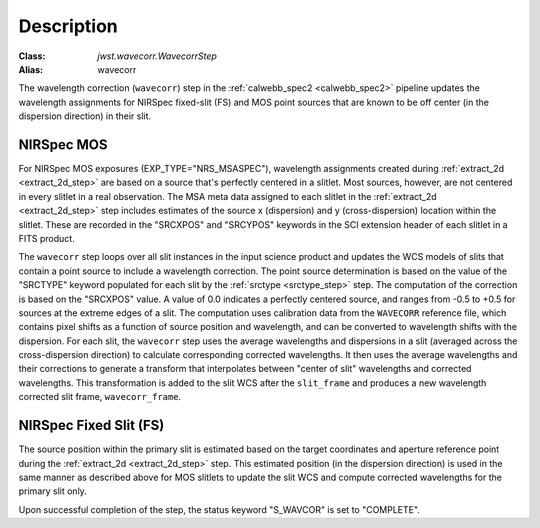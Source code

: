 Description
============

:Class: `jwst.wavecorr.WavecorrStep`
:Alias: wavecorr

The wavelength correction (``wavecorr``) step in the
:ref:`calwebb_spec2 <calwebb_spec2>` pipeline updates the wavelength
assignments for NIRSpec fixed-slit (FS) and MOS point sources that are
known to be off center (in the dispersion direction) in their slit.

NIRSpec MOS
-----------
For NIRSpec MOS exposures (EXP_TYPE="NRS_MSASPEC"), wavelength
assignments created during :ref:`extract_2d <extract_2d_step>` are based on
a source that's perfectly centered in a slitlet. Most sources, however,
are not centered in every slitlet in a real observation.
The MSA meta data assigned to each slitlet in the
:ref:`extract_2d <extract_2d_step>` step includes estimates of the source
x (dispersion) and y (cross-dispersion) location within the slitlet.
These are recorded in the "SRCXPOS" and "SRCYPOS" keywords in the SCI
extension header of each slitlet in a FITS product.

The ``wavecorr`` step loops over all slit instances in the input
science product and updates the WCS models of slits that contain a point
source to include a wavelength correction. The point source determination is
based on the value of the "SRCTYPE" keyword populated for each slit by the
:ref:`srctype <srctype_step>` step. The computation of the correction is
based on the "SRCXPOS" value. A value of 0.0 indicates a perfectly centered
source, and ranges from -0.5 to +0.5 for sources at the extreme edges
of a slit. The computation uses calibration data from the ``WAVECORR``
reference file, which contains pixel shifts as a function of source position
and wavelength, and can be converted to wavelength shifts with the dispersion.
For each slit, the ``wavecorr`` step uses the average wavelengths and
dispersions in a slit (averaged across the cross-dispersion direction) to
calculate corresponding corrected wavelengths.  It then uses the average
wavelengths and their corrections to generate a transform that interpolates
between "center of slit" wavelengths and corrected wavelengths.  This
transformation is added to the slit WCS after the ``slit_frame`` and
produces a new wavelength corrected slit frame, ``wavecorr_frame``.

NIRSpec Fixed Slit (FS)
-----------------------

The source position within the primary slit is estimated based on the
target coordinates and aperture reference point during the
:ref:`extract_2d <extract_2d_step>` step. This estimated position (in the
dispersion direction) is used in the same manner as described above
for MOS slitlets to update the slit WCS and compute corrected wavelengths
for the primary slit only.

Upon successful completion of the step, the status keyword "S_WAVCOR"
is set to "COMPLETE".

